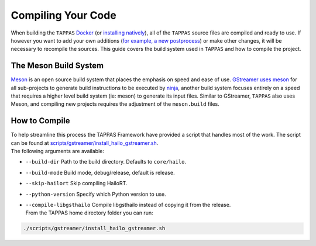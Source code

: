 ===================
Compiling Your Code
===================

When building the ``TAPPAS`` `Docker <../installation/docker-install.rst>`_ (or `installing natively <../installation/manual-install.rst>`_\ ), all of the ``TAPPAS`` source files are compiled and ready to use. If however you want to add your own additions (\ `for example, a new postprocess <write-your-own-postprocess.rst>`_\ ) or make other changes, it will be necessary to recompile the sources. This guide covers the build system used in ``TAPPAS`` and how to compile the project.

The Meson Build System
----------------------

`Meson <https://mesonbuild.com/>`_ is an open source build system that places the emphasis on speed and ease of use. `GStreamer uses meson <https://gstreamer.freedesktop.org/documentation/installing/building-from-source-using-meson.html?gi-language=c>`_ for all sub-projects to generate build instructions to be executed by `ninja <https://ninja-build.org/>`_\ , another build system focuses entirely on a speed that requires a higher level build system (ie: meson) to generate its input files. \
Similar to GStreamer, ``TAPPAS`` also uses Meson, and compiling new projects requires the adjustment of the ``meson.build`` files.

How to Compile
--------------

| To help streamline this process the TAPPAS Framework have provided a script that handles most of the work. The script can be found at `scripts/gstreamer/install_hailo_gstreamer.sh <../../scripts/gstreamer/install_hailo_gstreamer.sh>`_.
| The following arguments are available:  


* | ``--build-dir``   Path to the build directory. Defaults to ``core/hailo``.
* | ``--build-mode`` Build mode, debug/release, default is release.
* | ``--skip-hailort``  Skip compiling HailoRT. 
* | ``--python-version`` Specify which Python version to use.
* | ``--compile-libgsthailo`` Compile libgsthailo instead of copying it from the release.
  | From the TAPPAS home directory folder you can run:

.. code-block:: sh

   ./scripts/gstreamer/install_hailo_gstreamer.sh

.. image:: ../resources/compiling.png
